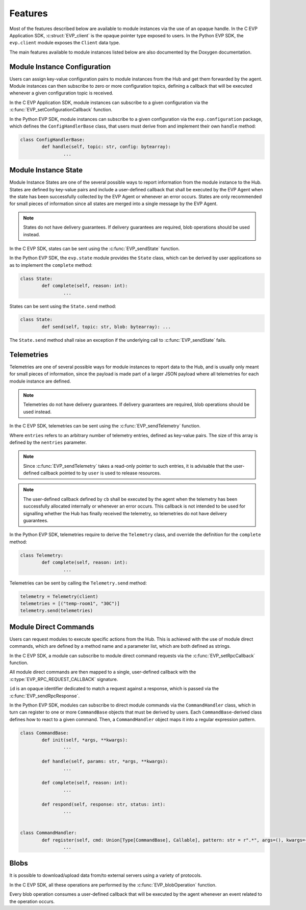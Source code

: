 .. SPDX-FileCopyrightText: 2023-2024 Sony Semiconductor Solutions Corporation
..
.. SPDX-License-Identifier: Apache-2.0

Features
********

Most of the features described below
are available to module instances via
the use of an opaque handle.
In the C EVP Application SDK,
:c:struct:`EVP_client` is the opaque pointer type
exposed to users.
In the Python EVP SDK,
the ``evp.client`` module
exposes the ``Client`` data type.

The main features
available to module instances
listed below
are also documented by the Doxygen documentation.

Module Instance Configuration
=============================

Users can assign
key-value configuration pairs
to module instances
from the Hub
and get them forwarded
by the agent.
Module instances can then
subscribe to zero or more configuration topics,
defining a callback
that will be executed
whenever a given configuration topic is received.

In the C EVP Application SDK,
module instances can subscribe
to a given configuration
via the :c:func:`EVP_setConfigurationCallback` function.

In the Python EVP SDK,
module instances can subscribe
to a given configuration
via the ``evp.configuration`` package,
which defines the ``ConfigHandlerBase`` class,
that users must derive from
and implement their own ``handle`` method:

.. code:: Python

	class ConfigHandlerBase:
		def handle(self, topic: str, config: bytearray):
			...

Module Instance State
=====================

Module Instance States are
one of the several possible ways
to report information
from the module instance to the Hub.
States are
defined by key-value pairs
and include a user-defined callback
that shall be executed by the EVP Agent
when the state
has been successfully collected by the EVP Agent
or whenever an error occurs.
States are only recommended
for small pieces of information
since all states
are merged into a single message
by the EVP Agent.

.. note::

	States do not have delivery guarantees.
	If delivery guarantees are required,
	blob operations should be used instead.

In the C EVP SDK,
states can be sent
using the :c:func:`EVP_sendState` function.

In the Python EVP SDK,
the ``evp.state`` module
provides the ``State`` class,
which can be derived by user applications
so as to
implement the ``complete`` method:

.. code:: Python

	class State:
		def complete(self, reason: int):
			...

States can be sent
using the ``State.send`` method:

.. code:: Python

	class State:
		def send(self, topic: str, blob: bytearray): ...

The ``State.send`` method
shall raise an exception
if the underlying call to :c:func:`EVP_sendState` fails.

Telemetries
===========

Telemetries are one of several possible ways
for module instances
to report data to the Hub,
and is usually only meant
for small pieces of information,
since the payload is
made part of a larger JSON payload
where all telemetries for each module instance are defined.

.. note::

	Telemetries do not have delivery guarantees.
	If delivery guarantees are required,
	blob operations should be used instead.

In the C EVP SDK, telemetries can be sent
using the :c:func:`EVP_sendTelemetry` function.

Where ``entries`` refers to
an arbitrary number of telemetry entries,
defined as key-value pairs.
The size of this array
is defined by the ``nentries`` parameter.

.. note::

	Since :c:func:`EVP_sendTelemetry` takes
	a read-only pointer to such entries,
	it is advisable that the user-defined callback
	pointed to by ``user``
	is used to release resources.

.. note::

	The user-defined callback defined by ``cb``
	shall be executed by the agent
	when the telemetry
	has been successfully allocated internally
	or whenever an error occurs.
	This callback is not intended
	to be used for signalling
	whether the Hub has finally received the telemetry,
	so telemetries
	do not have delivery guarantees.

In the Python EVP SDK,
telemetries require to
derive the ``Telemetry`` class,
and override the definition
for the ``complete`` method:

.. code:: Python

	class Telemetry:
		def complete(self, reason: int):
			...

Telemetries can be sent
by calling the ``Telemetry.send`` method:

.. code:: Python

	telemetry = Telemetry(client)
	telemetries = [("temp-room1", "30C")]
	telemetry.send(telemetries)

Module Direct Commands
======================

Users can request modules
to execute specific actions
from the Hub.
This is achieved
with the use of
module direct commands,
which are defined
by a method name
and a parameter list,
which are both defined as strings.

In the C EVP SDK,
a module can subscribe
to module direct command requests
via the :c:func:`EVP_setRpcCallback` function.

All module direct commands
are then mapped
to a single, user-defined callback
with the :c:type:`EVP_RPC_REQUEST_CALLBACK` signature.

``id`` is an opaque identifier
dedicated to match a request against a response,
which is passed
via the :c:func:`EVP_sendRpcResponse`.

In the Python EVP SDK,
modules can subscribe
to direct module commands
via the ``CommandHandler`` class,
which in turn can register
to one or more ``CommandBase`` objects
that must be derived by users.
Each ``CommandBase``-derived class
defines how to react
to a given command.
Then,
a ``CommandHandler`` object
maps it
into a regular expression pattern.

.. code:: Python

	class CommandBase:
		def init(self, *args, **kwargs):
			...

		def handle(self, params: str, *args, **kwargs):
			...

		def complete(self, reason: int):
			...

		def respond(self, response: str, status: int):
			...


	class CommandHandler:
		def register(self, cmd: Union[Type[CommandBase], Callable], pattern: str = r".*", args=(), kwargs={}):
			...

Blobs
=====

It is possible to download/upload data from/to external servers
using a variety of protocols.

In the C EVP SDK,
all these operations are performed
by the :c:func:`EVP_blobOperation` function.

Every blob operation consumes a user-defined callback
that will be executed by the agent
whenever an event related to the operation occurs.
